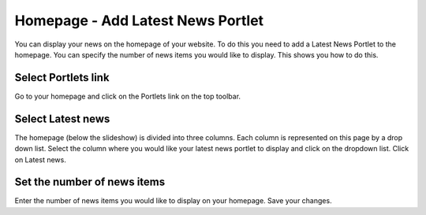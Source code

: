 
Homepage - Add Latest News Portlet
======================================================================================================

You can display your news on the homepage of your website. To do this you need to add a Latest News Portlet to the homepage. You can specify the number of news items you would like to display. This shows you how to do this. 	

Select Portlets link
-------------------------------------------------------------------------------------------

.. image:: images/Homepage_-_Add_Latest_News_Portlet/media_1363689749120.png
   :align: center
   

Go to your homepage and click on the Portlets link on the top toolbar.


Select Latest news
-------------------------------------------------------------------------------------------

.. image:: images/Homepage_-_Add_Latest_News_Portlet/media_1363690512028.png
   :align: center
   

The homepage (below the slideshow) is divided into three columns. Each column is represented on this page by a drop down list. Select the column where you would like your latest news portlet to display and click on the dropdown list. Click on Latest news. 


Set the number of news items
-------------------------------------------------------------------------------------------

.. image:: images/Homepage_-_Add_Latest_News_Portlet/media_1363690636342.png
   :align: center
   

Enter the number of news items you would like to display on your homepage. 
Save your changes. 


